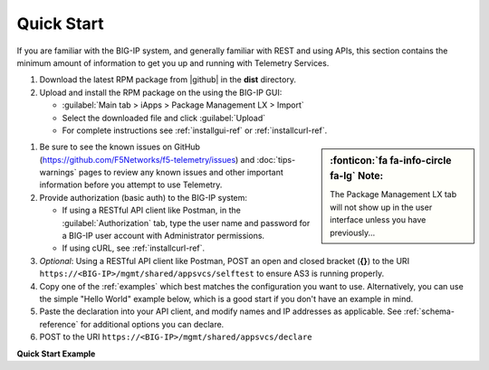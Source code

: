 Quick Start
===========

If you are familiar with the BIG-IP system, and generally familiar with REST and
using APIs, this section contains the minimum amount of information to get you
up and running with Telemetry Services.

#. Download the latest RPM package from |github| in the **dist** directory.
#. Upload and install the RPM package on the using the BIG-IP GUI:

   - :guilabel:`Main tab > iApps > Package Management LX > Import`
   - Select the downloaded file and click :guilabel:`Upload`
   - For complete instructions see :ref:`installgui-ref` or
     :ref:`installcurl-ref`.

.. sidebar:: :fonticon:`fa fa-info-circle fa-lg` Note:

   The Package Management LX tab will not show up in the user interface unless you have previously...


#. Be sure to see the known issues on GitHub (https://github.com/F5Networks/f5-telemetry/issues)  and :doc:`tips-warnings` pages to review any known issues and other important information before you attempt to use Telemetry.

#. Provide authorization (basic auth) to the BIG-IP system:  

   - If using a RESTful API client like Postman, in the :guilabel:`Authorization` tab, type the user name and password for a BIG-IP user account with Administrator permissions.
   - If using cURL, see :ref:`installcurl-ref`.

#. *Optional*: Using a RESTful API client like Postman, POST an open and
   closed bracket (**{}**) to the URI
   ``https://<BIG-IP>/mgmt/shared/appsvcs/selftest`` to ensure AS3 is running
   properly.

#. Copy one of the :ref:`examples` which best matches the configuration you want
   to use.  Alternatively, you can use the simple "Hello World" example below,
   which is a good start if you don't have an example in mind.

#. Paste the declaration into your API client, and modify names and IP addresses
   as applicable.  See :ref:`schema-reference` for additional options you can
   declare.

#. POST to the URI ``https://<BIG-IP>/mgmt/shared/appsvcs/declare``

**Quick Start Example**

.. code-block:: json
   :linenos:

    {
        "class": "Telemetry",
        "configuration": {
            "My_Poller": {
                "class": "System_Poller",
                "enabled": true,
                "trace": false,
                "interval": 60,
                "host": "x.x.x.x",
                "port": 443,
                "username": "myuser",
                "passphrase": "mypassphrase",
            },
            "My_Listener": {
                "class": "Event_Listener",
                "enabled": true,
                "trace": false,
                "port": 6514
            },
            "My_Consumer": {
                "class": "Consumer",
                "enabled": true,
                "trace": false,
                "type": "Azure_Log_Analytics",
                "host": "myworkspaceid",
                "passphrase": "mysharedkey"
                
            }
        }
    }




